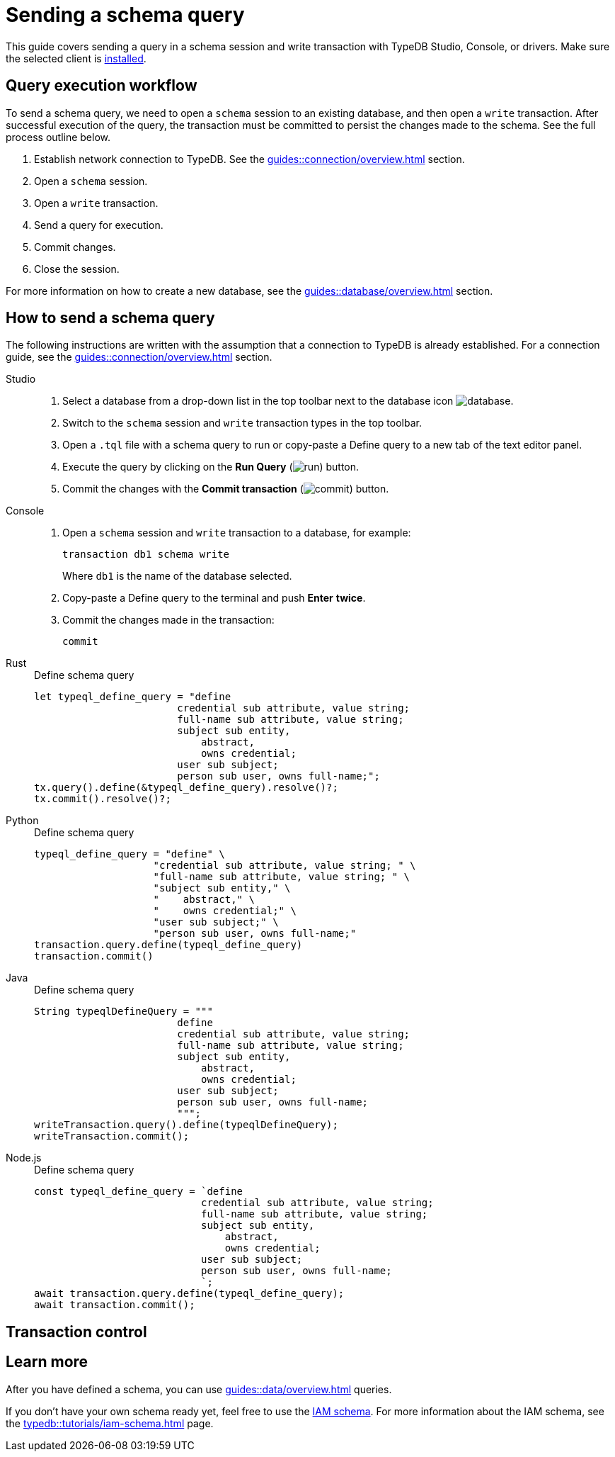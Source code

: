= Sending a schema query
:experimental:

This guide covers sending a query in a schema session and write transaction with TypeDB Studio, Console, or drivers.
Make sure the selected client is xref:guides::installation/overview.adoc[installed].

== Query execution workflow

To send a schema query, we need to open a `schema` session to an existing database, and then open a `write` transaction.
After successful execution of the query, the transaction must be committed to persist the changes made to the schema.
See the full process outline below.

. Establish network connection to TypeDB. See the xref:guides::connection/overview.adoc[] section.
. Open a `schema` session.
. Open a `write` transaction.
. Send a query for execution.
. Commit changes.
. Close the session.

For more information on how to create a new database, see the xref:guides::database/overview.adoc[] section.

== How to send a schema query

The following instructions are written with the assumption that a connection to TypeDB is already established.
For a connection guide, see the xref:guides::connection/overview.adoc[] section.

[tabs]
====
Studio::
+
--
. Select a database from a drop-down list in the top toolbar next to the database icon
image:home::studio-icons/database.png[].
. Switch to the `schema` session and `write` transaction types in the top toolbar.
. Open a `.tql` file with a schema query to run or copy-paste a Define query to a new tab of the text editor panel.
. Execute the query by clicking on the btn:[Run Query] (image:home::studio-icons/run.png[]) button.
. Commit the changes with the btn:[Commit transaction] (image:home::studio-icons/commit.png[]) button.
--

Console::
+
--
. Open a `schema` session and `write` transaction to a database, for example:
+
[,bash]
----
transaction db1 schema write
----
+
Where `db1` is the name of the database selected.
. Copy-paste a Define query to the terminal and push btn:[Enter] *twice*.
. Commit the changes made in the transaction:
+
[,bash]
----
commit
----
--

Rust::
+
--
.Define schema query
[,rust]
----

let typeql_define_query = "define
                        credential sub attribute, value string;
                        full-name sub attribute, value string;
                        subject sub entity,
                            abstract,
                            owns credential;
                        user sub subject;
                        person sub user, owns full-name;";
tx.query().define(&typeql_define_query).resolve()?;
tx.commit().resolve()?;
----
//#todo Add session and transaction management?
--

Python::
+
--
.Define schema query
[,python]
----
typeql_define_query = "define" \
                    "credential sub attribute, value string; " \
                    "full-name sub attribute, value string; " \
                    "subject sub entity," \
                    "    abstract," \
                    "    owns credential;" \
                    "user sub subject;" \
                    "person sub user, owns full-name;"
transaction.query.define(typeql_define_query)
transaction.commit()
----
--

Java::
+
--
.Define schema query
[,java]
----
String typeqlDefineQuery = """
                        define
                        credential sub attribute, value string;
                        full-name sub attribute, value string;
                        subject sub entity,
                            abstract,
                            owns credential;
                        user sub subject;
                        person sub user, owns full-name;
                        """;
writeTransaction.query().define(typeqlDefineQuery);
writeTransaction.commit();
----
--

Node.js::
+
--
.Define schema query
[,js]
----
const typeql_define_query = `define
                            credential sub attribute, value string;
                            full-name sub attribute, value string;
                            subject sub entity,
                                abstract,
                                owns credential;
                            user sub subject;
                            person sub user, owns full-name;
                            `;
await transaction.query.define(typeql_define_query);
await transaction.commit();
----
--
====

== Transaction control




== Learn more

After you have defined a schema, you can use
xref:guides::data/overview.adoc[] queries.

If you don't have your own schema ready yet, feel free to use the
https://github.com/vaticle/typedb-docs/blob/master/typedb-src/modules/ROOT/attachments/iam-schema.tql[IAM schema,window=_blank].
For more information about the IAM schema, see the xref:typedb::tutorials/iam-schema.adoc[] page.
